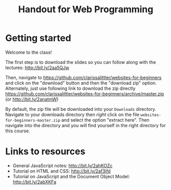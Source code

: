 #+TITLE: Handout for Web Programming
#+OPTIONS: toc:nil
#+LaTeX_HEADER: \usepackage[margin=1in]{geometry}
#+LaTeX_HEADER: \usepackage{framed}
#+LaTeX_HEADER: \usepackage{minted}
#+LaTeX_HEADER: \setlength{\parskip}{2mm}

* Getting started
  Welcome to the class!

  The first step is to download the slides so you can follow along with the lectures: http://bit.ly/2aa5QJw

    Then, navigate to https://github.com/clarissalittler/websites-for-beginners and click on the "download" button and then the "download zip" option. Alternately, just use following link to download the zip directly https://github.com/clarissalittler/websites-for-beginners/archive/master.zip (or http://bit.ly/2anatmW)

#+LaTeX: \begin{framed}
  By default, the zip file will be downloaded into your =Downloads= directory. Navigate to your downloads directory then /right/ click on the file =websites-for-beginners-master.zip= and select the option "extract here". Then navigate into the directory and you will find yourself in the right directory for this course.
#+LaTeX: \end{framed}

* Links to resources
  + General JavaScript notes: http://bit.ly/2ahKOZc
  + Tutorial on HTML and CSS: http://bit.ly/2af3ifd
  + Tutorial on JavaScript and the Document Object Model: http://bit.ly/2abXKFa
